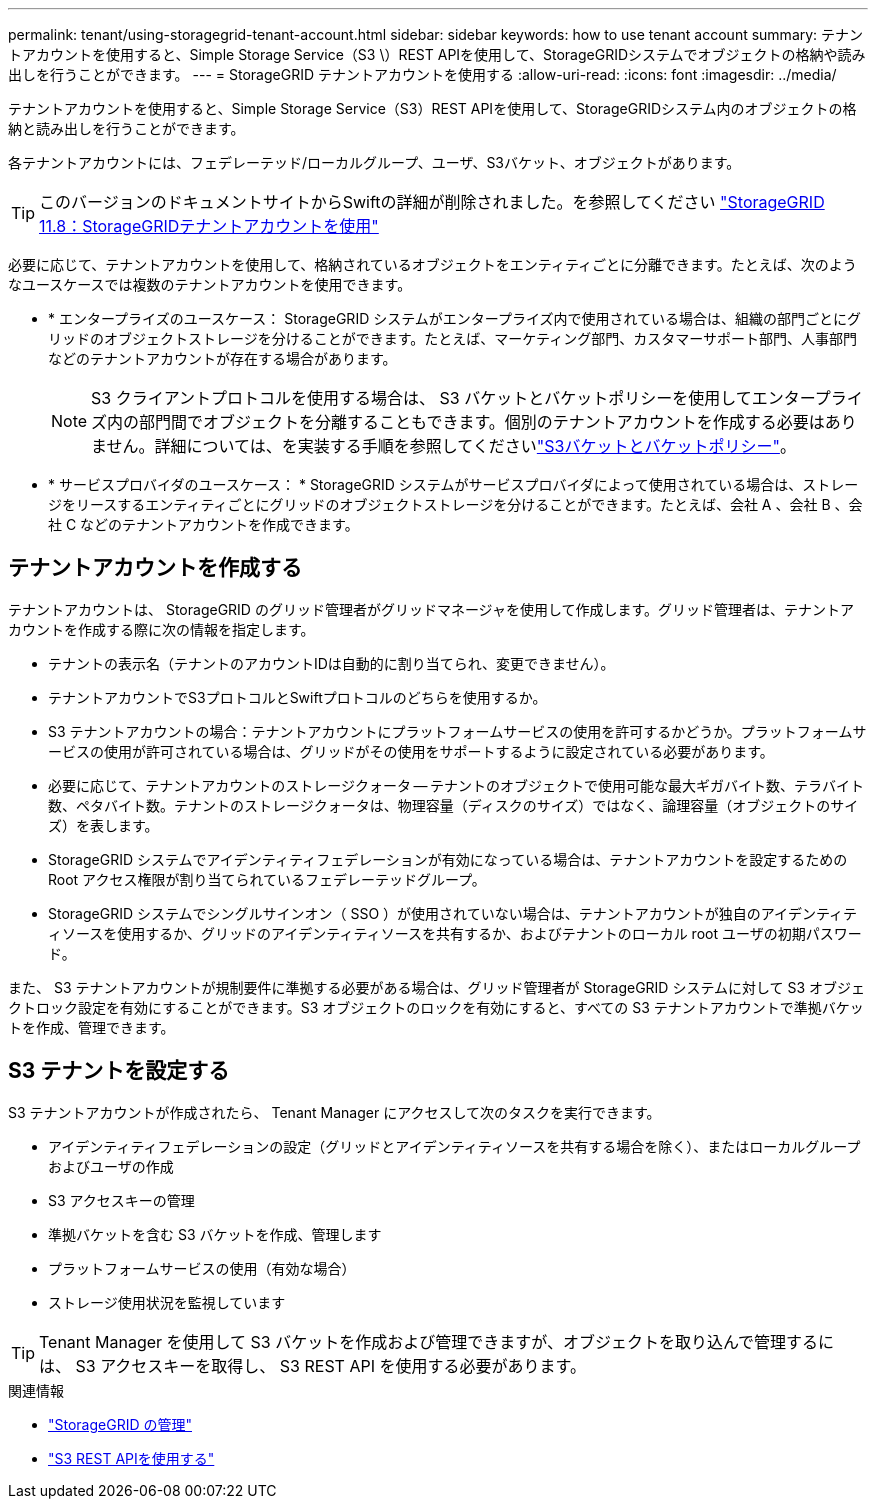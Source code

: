 ---
permalink: tenant/using-storagegrid-tenant-account.html 
sidebar: sidebar 
keywords: how to use tenant account 
summary: テナントアカウントを使用すると、Simple Storage Service（S3 \）REST APIを使用して、StorageGRIDシステムでオブジェクトの格納や読み出しを行うことができます。 
---
= StorageGRID テナントアカウントを使用する
:allow-uri-read: 
:icons: font
:imagesdir: ../media/


[role="lead"]
テナントアカウントを使用すると、Simple Storage Service（S3）REST APIを使用して、StorageGRIDシステム内のオブジェクトの格納と読み出しを行うことができます。

各テナントアカウントには、フェデレーテッド/ローカルグループ、ユーザ、S3バケット、オブジェクトがあります。


TIP: このバージョンのドキュメントサイトからSwiftの詳細が削除されました。を参照してください https://docs.netapp.com/us-en/storagegrid-118/tenant/using-storagegrid-tenant-account.html["StorageGRID 11.8：StorageGRIDテナントアカウントを使用"^]

必要に応じて、テナントアカウントを使用して、格納されているオブジェクトをエンティティごとに分離できます。たとえば、次のようなユースケースでは複数のテナントアカウントを使用できます。

* * エンタープライズのユースケース： StorageGRID システムがエンタープライズ内で使用されている場合は、組織の部門ごとにグリッドのオブジェクトストレージを分けることができます。たとえば、マーケティング部門、カスタマーサポート部門、人事部門などのテナントアカウントが存在する場合があります。
+

NOTE: S3 クライアントプロトコルを使用する場合は、 S3 バケットとバケットポリシーを使用してエンタープライズ内の部門間でオブジェクトを分離することもできます。個別のテナントアカウントを作成する必要はありません。詳細については、を実装する手順を参照してくださいlink:../s3/bucket-and-group-access-policies.html["S3バケットとバケットポリシー"]。

* * サービスプロバイダのユースケース： * StorageGRID システムがサービスプロバイダによって使用されている場合は、ストレージをリースするエンティティごとにグリッドのオブジェクトストレージを分けることができます。たとえば、会社 A 、会社 B 、会社 C などのテナントアカウントを作成できます。




== テナントアカウントを作成する

テナントアカウントは、 StorageGRID のグリッド管理者がグリッドマネージャを使用して作成します。グリッド管理者は、テナントアカウントを作成する際に次の情報を指定します。

* テナントの表示名（テナントのアカウントIDは自動的に割り当てられ、変更できません）。
* テナントアカウントでS3プロトコルとSwiftプロトコルのどちらを使用するか。
* S3 テナントアカウントの場合：テナントアカウントにプラットフォームサービスの使用を許可するかどうか。プラットフォームサービスの使用が許可されている場合は、グリッドがその使用をサポートするように設定されている必要があります。
* 必要に応じて、テナントアカウントのストレージクォータ -- テナントのオブジェクトで使用可能な最大ギガバイト数、テラバイト数、ペタバイト数。テナントのストレージクォータは、物理容量（ディスクのサイズ）ではなく、論理容量（オブジェクトのサイズ）を表します。
* StorageGRID システムでアイデンティティフェデレーションが有効になっている場合は、テナントアカウントを設定するための Root アクセス権限が割り当てられているフェデレーテッドグループ。
* StorageGRID システムでシングルサインオン（ SSO ）が使用されていない場合は、テナントアカウントが独自のアイデンティティソースを使用するか、グリッドのアイデンティティソースを共有するか、およびテナントのローカル root ユーザの初期パスワード。


また、 S3 テナントアカウントが規制要件に準拠する必要がある場合は、グリッド管理者が StorageGRID システムに対して S3 オブジェクトロック設定を有効にすることができます。S3 オブジェクトのロックを有効にすると、すべての S3 テナントアカウントで準拠バケットを作成、管理できます。



== S3 テナントを設定する

S3 テナントアカウントが作成されたら、 Tenant Manager にアクセスして次のタスクを実行できます。

* アイデンティティフェデレーションの設定（グリッドとアイデンティティソースを共有する場合を除く）、またはローカルグループおよびユーザの作成
* S3 アクセスキーの管理
* 準拠バケットを含む S3 バケットを作成、管理します
* プラットフォームサービスの使用（有効な場合）
* ストレージ使用状況を監視しています



TIP: Tenant Manager を使用して S3 バケットを作成および管理できますが、オブジェクトを取り込んで管理するには、 S3 アクセスキーを取得し、 S3 REST API を使用する必要があります。

.関連情報
* link:../admin/index.html["StorageGRID の管理"]
* link:../s3/index.html["S3 REST APIを使用する"]

